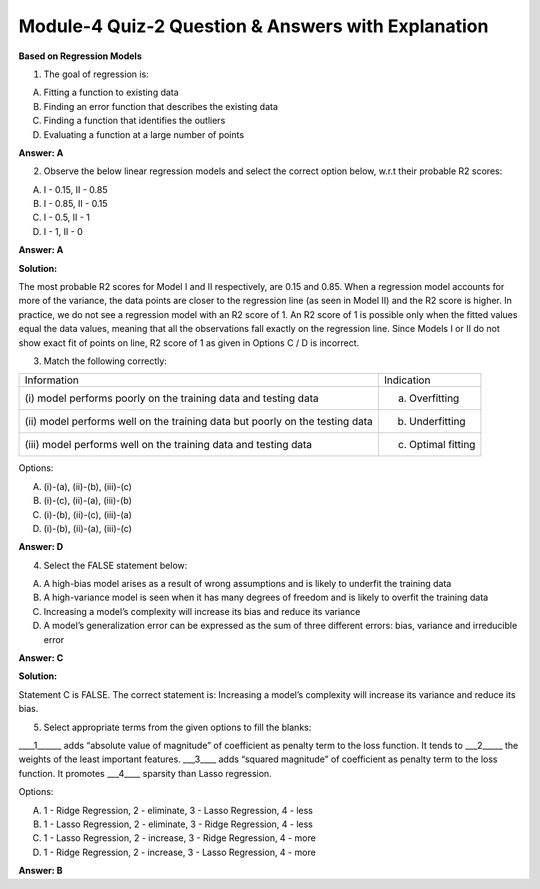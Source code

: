 Module-4 Quiz-2 Question & Answers with Explanation
==================================================

**Based on Regression Models**

1. The goal of regression is:

A. Fitting a function to existing data 
B. Finding an error function that describes the existing data
C. Finding a function that identifies the outliers
D. Evaluating a function at a large number of points

**Answer: A**

2. Observe the below linear regression models and select the correct option below, w.r.t their probable R2 scores:

.. image:: Images/M4_Q2_q2.png
    :width: 75px
    :align: center

A. I - 0.15, II - 0.85
B. I - 0.85, II - 0.15
C. I - 0.5, II - 1
D. I - 1, II - 0

**Answer: A**

**Solution:**

The most probable R2 scores for Model I and II respectively, are 0.15 and 0.85. When a regression model accounts for more of the variance, the data points are closer to the regression line (as seen in Model II) and the R2 score is higher. In practice, we do not see a regression model with an R2 score of 1. An R2 score of 1 is possible only when the fitted values equal the data values, meaning that all the observations fall exactly on the regression line. Since Models I or II do not show exact fit of points on line, R2 score of 1 as given in Options C / D is incorrect.

3. Match the following correctly:

+------------------------------------------------+--------------------------+
| Information                                    | Indication               |
+------------------------------------------------+--------------------------+
| (i) model performs poorly on the training      | (a) Overfitting          |
| data and testing data                          |                          |
+------------------------------------------------+--------------------------+
| (ii) model performs well on the training       | (b) Underfitting         |
| data but poorly on the testing data            |                          |
+------------------------------------------------+--------------------------+
| (iii) model performs well on the training      | (c) Optimal fitting      |
| data and testing data                          |                          |
+------------------------------------------------+--------------------------+

Options:

A. (i)-(a), (ii)-(b), (iii)-(c)
B. (i)-(c), (ii)-(a), (iii)-(b)
C. (i)-(b), (ii)-(c), (iii)-(a)
D. (i)-(b), (ii)-(a), (iii)-(c)

**Answer: D**

4. Select the FALSE statement below:

A. A high-bias model arises as a result of wrong assumptions and is likely to underfit the training data
B. A high-variance model is seen when it has many degrees of freedom and is likely to overfit the training data
C. Increasing a model’s complexity will increase its bias and reduce its variance
D. A model’s generalization error can be expressed as the sum of three different errors: bias, variance and irreducible error

**Answer: C**

**Solution:**

Statement C is FALSE. The correct statement is: Increasing a model’s complexity will increase its variance and reduce its bias.

5. Select appropriate terms from the given options to fill the blanks:

____1______ adds “absolute value of magnitude” of coefficient as penalty term to the loss function. It tends to ___2_____ the weights of the least important features. ___3____ adds “squared magnitude” of coefficient as penalty term to the loss function. It promotes  ___4____ sparsity than Lasso regression.

Options:

A. 1 - Ridge Regression, 2 - eliminate, 3 - Lasso Regression, 4 - less
B. 1 - Lasso Regression, 2 - eliminate, 3 - Ridge Regression, 4 - less
C. 1 - Lasso Regression, 2 - increase, 3 - Ridge Regression, 4 - more
D. 1 - Ridge Regression, 2 - increase, 3 - Lasso Regression, 4 - more

**Answer: B**
